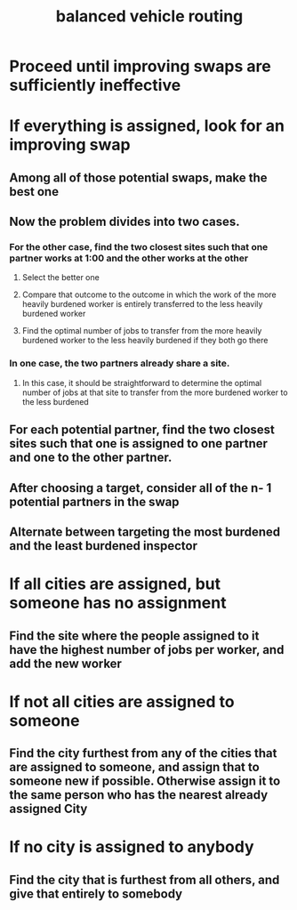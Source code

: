 :PROPERTIES:
:ID:       c69d9939-32d6-4b6d-937c-9faeeb26858a
:END:
#+title: balanced vehicle routing
* Proceed until improving swaps are sufficiently ineffective
* If everything is assigned, look for an improving swap
** Among all of those potential swaps, make the best one
** Now the problem divides into two cases.
*** For the other case, find the two closest sites such that one partner works at 1:00 and the other works at the other
**** Select the better one
**** Compare that outcome to the outcome in which the work of the more heavily burdened worker is entirely transferred to the less heavily burdened worker
**** Find the optimal number of jobs to transfer from the more heavily burdened worker to the less heavily burdened if they both go there
*** In one case, the two partners already share a site.
**** In this case, it should be straightforward to determine the optimal number of jobs at that site to transfer from the more burdened worker to the less burdened
** For each potential partner, find the two closest sites such that one is assigned to one partner and one to the other partner.
** After choosing a target, consider all of the n- 1 potential partners in the swap
** Alternate between targeting the most burdened and the least burdened inspector
* If all cities are assigned, but someone has no assignment
** Find the site where the people assigned to it have the highest number of jobs per worker, and add the new worker
* If not all cities are assigned to someone
** Find the city furthest from any of the cities that are assigned to someone, and assign that to someone new if possible. Otherwise assign it to the same person who has the nearest already assigned City
* If no city is assigned to anybody
** Find the city that is furthest from all others, and give that entirely to somebody
